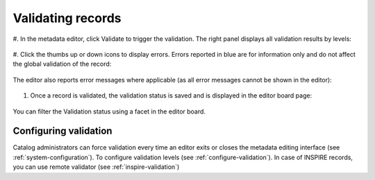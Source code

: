 .. _validation:

Validating records
##################

#. In the metadata editor, click Validate to trigger the validation.
The right panel displays all validation results by levels:

.. figure:: img/validation.png

#. Click the thumbs up or down icons to display errors. 
Errors reported in blue are for information only and do not affect the global validation of the record:

.. figure:: img/validation-details.png

The editor also reports error messages where applicable (as all error messages cannot be shown in the editor):

.. figure:: img/validation-inline.png

#. Once a record is validated, the validation status is saved and is displayed in the editor board page:

.. figure:: img/validation-status.png

You can filter the Validation status using a facet in the editor board.

Configuring validation
----------------------
Catalog administrators can force validation every time an editor exits or closes the metadata editing interface (see :ref:`system-configuration`).
To configure validation levels (see :ref:`configure-validation`).
In case of INSPIRE records, you can use remote validator (see :ref:`inspire-validation`)
